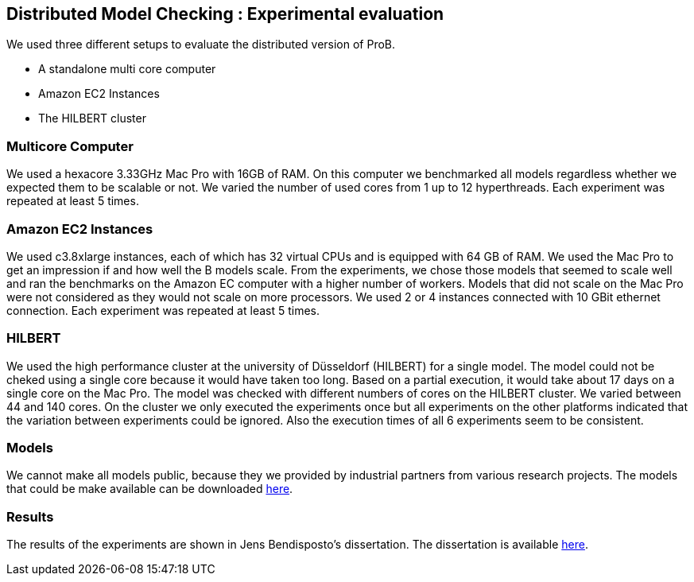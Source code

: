 == Distributed Model Checking : Experimental evaluation

We used three different setups to evaluate the distributed version of ProB.

* A standalone multi core computer
* Amazon EC2 Instances
* The HILBERT cluster

=== Multicore Computer

We used a hexacore 3.33GHz Mac Pro with 16GB of RAM. On this computer we
benchmarked all models regardless whether we expected them to be
scalable or not. We varied the number of used cores from 1 up to 12
hyperthreads. Each experiment was repeated at least 5 times.

=== Amazon EC2 Instances

We used c3.8xlarge instances, each of which has 32 virtual CPUs and is
equipped with 64 GB of RAM. We used the Mac Pro to get an impression if
and how well the B models scale. From the experiments, we chose those
models that seemed to scale well and ran the benchmarks on the Amazon EC
computer with a higher number of workers. Models that did not scale on
the Mac Pro were not considered as they would not scale on more
processors. We used 2 or 4 instances connected with 10 GBit ethernet
connection. Each experiment was repeated at least 5 times.

=== HILBERT

We used the high performance cluster at the university of Düsseldorf
(HILBERT) for a single model. The model could not be cheked using a
single core because it would have taken too long. Based on a partial
execution, it would take about 17 days on a single core on the Mac Pro.
The model was checked with different numbers of cores on the HILBERT
cluster. We varied between 44 and 140 cores. On the cluster we only
executed the experiments once but all experiments on the other platforms
indicated that the variation between experiments could be ignored. Also
the execution times of all 6 experiments seem to be consistent.

=== Models

We cannot make all models public, because they we provided by industrial
partners from various research projects. The models that could be make
available can be downloaded https://www3.hhu.de/stups/models/parb/[here].

=== Results

The results of the experiments are shown in Jens Bendisposto's
dissertation. The dissertation is available https://docserv.uni-duesseldorf.de/servlets/DocumentServlet?id=34472[here].
